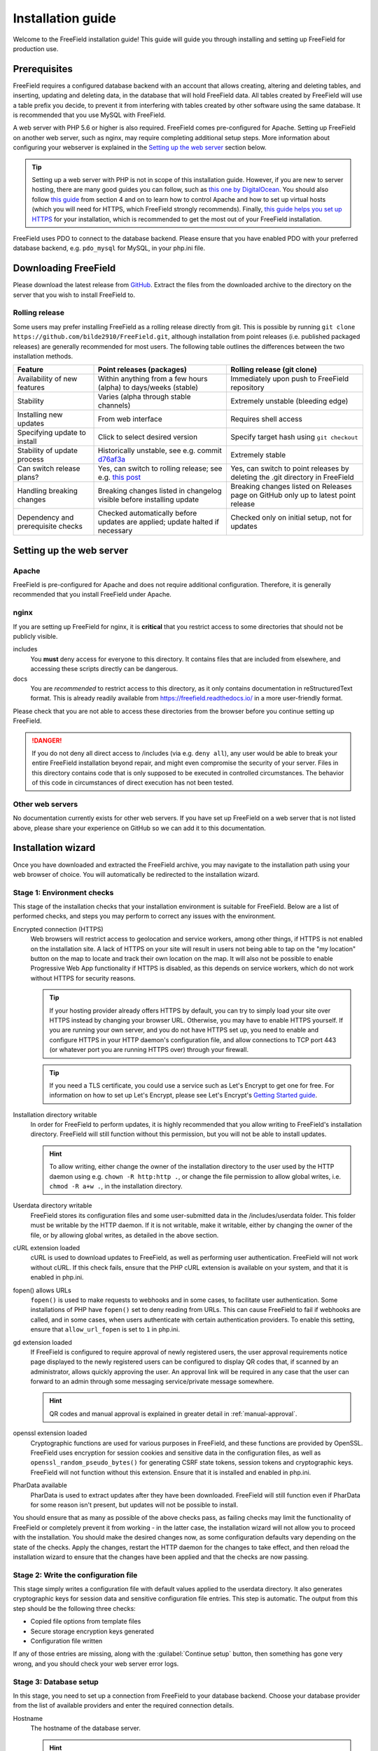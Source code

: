 Installation guide
==================

Welcome to the FreeField installation guide! This guide will guide you through
installing and setting up FreeField for production use.

Prerequisites
-------------

FreeField requires a configured database backend with an account that allows
creating, altering and deleting tables, and inserting, updating and deleting
data, in the database that will hold FreeField data. All tables created by
FreeField will use a table prefix you decide, to prevent it from interfering
with tables created by other software using the same database. It is recommended
that you use MySQL with FreeField.

A web server with PHP 5.6 or higher is also required. FreeField comes
pre-configured for Apache. Setting up FreeField on another web server, such as
nginx, may require completing additional setup steps. More information about
configuring your webserver is explained in the `Setting up the web server`_
section below.

.. tip:: Setting up a web server with PHP is not in scope of this installation
         guide. However, if you are new to server hosting, there are many good
         guides you can follow, such as `this one by DigitalOcean
         <https://www.digitalocean.com/community/tutorials/how-to-install-linux-apache-mysql-php-lamp-stack-ubuntu-18-04>`_.
         You should also follow `this guide
         <https://www.digitalocean.com/community/tutorials/how-to-install-the-apache-web-server-on-ubuntu-18-04#step-4-%E2%80%94-managing-the-apache-process>`_
         from section 4 and on to learn how to control Apache and how to set up
         virtual hosts (which you will need for HTTPS, which FreeField strongly
         recommends). Finally, `this guide helps you set up HTTPS
         <https://www.digitalocean.com/community/tutorials/how-to-secure-apache-with-let-s-encrypt-on-ubuntu-18-04>`_
         for your installation, which is recommended to get the most out of your
         FreeField installation.

FreeField uses PDO to connect to the database backend. Please ensure that you
have enabled PDO with your preferred database backend, e.g. ``pdo_mysql`` for
MySQL, in your php.ini file.

Downloading FreeField
---------------------

Please download the latest release from `GitHub
<https://github.com/bilde2910/FreeField/releases>`_. Extract the files from the
downloaded archive to the directory on the server that you wish to install
FreeField to.

Rolling release
^^^^^^^^^^^^^^^

Some users may prefer installing FreeField as a rolling release directly from
git. This is possible by running ``git clone
https://github.com/bilde2910/FreeField.git``, although installation from point
releases (i.e. published packaged releases) are generally recommended for most
users. The following table outlines the differences between the two installation
methods.

+--------------------+---------------------------+-----------------------------+
| Feature            | Point releases (packages) | Rolling release (git clone) |
+====================+===========================+=============================+
| Availability of    | Within anything from a    | Immediately upon push to    |
| new features       | few hours (alpha) to      | FreeField repository        |
|                    | days/weeks (stable)       |                             |
+--------------------+---------------------------+-----------------------------+
| Stability          | Varies (alpha through     | Extremely unstable          |
|                    | stable channels)          | (bleeding edge)             |
+--------------------+---------------------------+-----------------------------+
| Installing new     | From web interface        | Requires shell access       |
| updates            |                           |                             |
+--------------------+---------------------------+-----------------------------+
| Specifying update  | Click to select desired   | Specify target hash using   |
| to install         | version                   | ``git checkout``            |
+--------------------+---------------------------+-----------------------------+
| Stability of       | Historically unstable,    | Extremely stable            |
| update process     | see e.g. commit d76af3a_  |                             |
+--------------------+---------------------------+-----------------------------+
| Can switch release | Yes, can switch to        | Yes, can switch to point    |
| plans?             | rolling release; see e.g. | releases by deleting the    |
|                    | `this post`_              | .git directory in FreeField |
+--------------------+---------------------------+-----------------------------+
| Handling breaking  | Breaking changes listed   | Breaking changes listed on  |
| changes            | in changelog visible      | Releases page on GitHub     |
|                    | before installing update  | only up to latest point     |
|                    |                           | release                     |
+--------------------+---------------------------+-----------------------------+
| Dependency and     | Checked automatically     | Checked only on initial     |
| prerequisite       | before updates are        | setup, not for updates      |
| checks             | applied; update halted if |                             |
|                    | necessary                 |                             |
+--------------------+---------------------------+-----------------------------+

.. _d76af3a: https://github.com/bilde2910/FreeField/commit/d76af3a22cee17ae661684303961df30ba2c7482
.. _this post: https://stackoverflow.com/q/37354989

Setting up the web server
-------------------------

Apache
^^^^^^

FreeField is pre-configured for Apache and does not require additional
configuration. Therefore, it is generally recommended that you install FreeField
under Apache.

nginx
^^^^^

If you are setting up FreeField for nginx, it is **critical** that you restrict
access to some directories that should not be publicly visible.

includes
   You **must** deny access for everyone to this directory. It contains files
   that are included from elsewhere, and accessing these scripts directly can be
   dangerous.

docs
   You are *recommended* to restrict access to this directory, as it only
   contains documentation in reStructuredText format. This is already readily
   available from https://freefield.readthedocs.io/ in a more user-friendly
   format.

Please check that you are not able to access these directories from the browser
before you continue setting up FreeField.

.. danger:: If you do not deny all direct access to /includes (via e.g.
            ``deny all``), any user would be able to break your entire FreeField
            installation beyond repair, and might even compromise the security
            of your server. Files in this directory contains code that is only
            supposed to be executed in controlled circumstances. The behavior of
            this code in circumstances of direct execution has not been tested.

Other web servers
^^^^^^^^^^^^^^^^^

No documentation currently exists for other web servers. If you have set up
FreeField on a web server that is not listed above, please share your experience
on GitHub so we can add it to this documentation.

Installation wizard
-------------------

Once you have downloaded and extracted the FreeField archive, you may navigate
to the installation path using your web browser of choice. You will
automatically be redirected to the installation wizard.

Stage 1: Environment checks
^^^^^^^^^^^^^^^^^^^^^^^^^^^

This stage of the installation checks that your installation environment is
suitable for FreeField. Below are a list of performed checks, and steps you may
perform to correct any issues with the environment.

Encrypted connection (HTTPS)
   Web browsers will restrict access to geolocation and service workers, among
   other things, if HTTPS is not enabled on the installation site. A lack of
   HTTPS on your site will result in users not being able to tap on the "my
   location" button on the map to locate and track their own location on the
   map. It will also not be possible to enable Progressive Web App functionality
   if HTTPS is disabled, as this depends on service workers, which do not work
   without HTTPS for security reasons.

   .. tip:: If your hosting provider already offers HTTPS by default, you can
            try to simply load your site over HTTPS instead by changing your
            browser URL. Otherwise, you may have to enable HTTPS yourself. If
            you are running your own server, and you do not have HTTPS set up,
            you need to enable and configure HTTPS in your HTTP daemon's
            configuration file, and allow connections to TCP port 443 (or
            whatever port you are running HTTPS over) through your firewall.

   .. tip:: If you need a TLS certificate, you could use a service such as Let's
            Encrypt to get one for free. For information on how to set up Let's
            Encrypt, please see Let's Encrypt's `Getting Started guide
            <https://letsencrypt.org/getting-started/>`_.

Installation directory writable
   In order for FreeField to perform updates, it is highly recommended that you
   allow writing to FreeField's installation directory. FreeField will still
   function without this permission, but you will not be able to install
   updates.

   .. hint:: To allow writing, either change the owner of the installation
             directory to the user used by the HTTP daemon using e.g. ``chown
             -R http:http .``, or change the file permission to allow global
             writes, i.e. ``chmod -R a+w .``, in the installation directory.

Userdata directory writable
   FreeField stores its configuration files and some user-submitted data in the
   /includes/userdata folder. This folder must be writable by the HTTP daemon.
   If it is not writable, make it writable, either by changing the owner of the
   file, or by allowing global writes, as detailed in the above section.

cURL extension loaded
   cURL is used to download updates to FreeField, as well as performing user
   authentication. FreeField will not work without cURL. If this check fails,
   ensure that the PHP cURL extension is available on your system, and that it
   is enabled in php.ini.

fopen() allows URLs
   ``fopen()`` is used to make requests to webhooks and in some cases, to
   facilitate user authentication. Some installations of PHP have ``fopen()``
   set to deny reading from URLs. This can cause FreeField to fail if webhooks
   are called, and in some cases, when users authenticate with certain
   authentication providers. To enable this setting, ensure that
   ``allow_url_fopen`` is set to ``1`` in php.ini.

gd extension loaded
   If FreeField is configured to require approval of newly registered users, the
   user approval requirements notice page displayed to the newly registered
   users can be configured to display QR codes that, if scanned by an
   administrator, allows quickly approving the user. An approval link will be
   required in any case that the user can forward to an admin through some
   messaging service/private message somewhere.

   .. hint:: QR codes and manual approval is explained in greater detail in
             :ref:`manual-approval`.

openssl extension loaded
   Cryptographic functions are used for various purposes in FreeField, and these
   functions are provided by OpenSSL. FreeField uses encryption for session
   cookies and sensitive data in the configuration files, as well as
   ``openssl_random_pseudo_bytes()`` for generating CSRF state tokens, session
   tokens and cryptographic keys. FreeField will not function without this
   extension. Ensure that it is installed and enabled in php.ini.

PharData available
   PharData is used to extract updates after they have been downloaded.
   FreeField will still function even if PharData for some reason isn't present,
   but updates will not be possible to install.

You should ensure that as many as possible of the above checks pass, as failing
checks may limit the functionality of FreeField or completely prevent it from
working - in the latter case, the installation wizard will not allow you to
proceed with the installation. You should make the desired changes now, as some
configuration defaults vary depending on the state of the checks. Apply the
changes, restart the HTTP daemon for the changes to take effect, and then reload
the installation wizard to ensure that the changes have been applied and that
the checks are now passing.

Stage 2: Write the configuration file
^^^^^^^^^^^^^^^^^^^^^^^^^^^^^^^^^^^^^

This stage simply writes a configuration file with default values applied to the
userdata directory. It also generates cryptographic keys for session data and
sensitive configuration file entries. This step is automatic. The output from
this step should be the following three checks:

- Copied file options from template files
- Secure storage encryption keys generated
- Configuration file written

If any of those entries are missing, along with the :guilabel:`Continue setup`
button, then something has gone very wrong, and you should check your web server
error logs.

Stage 3: Database setup
^^^^^^^^^^^^^^^^^^^^^^^

In this stage, you need to set up a connection from FreeField to your database
backend. Choose your database provider from the list of available providers and
enter the required connection details.

Hostname
   The hostname of the database server.

   .. hint:: This is typically "localhost", "127.0.0.1" or "::1" if MySQL is
             running on the same host as the web server. If you are using shared
             web hosting, please check your hosting provider's settings panel
             for the hostname, as shared hosting providers often have dedicated
             SQL servers.

Port
   The port that your database runs on. In most cases, you can leave this to the
   default ``-1`` to let PDO use the default port for your given database type.

Username
   The username used to access the database server.

Password
   The password used to access the database server.

Database
   The database that you wish to store FreeField data in.

Table prefix
   All FreeField tables are prefixed with this string to separate it from other
   tables in the database. You have to specify a string here. The default prefix
   ``ffield_`` works in most cases, though if you are running multiple instances
   of FreeField in the same database, you must select a different table prefix
   for each instance, so the instances do not interfere with each other.

.. caution:: Only MySQL has been tested and is known to be stable with
             FreeField. Providers marked "experimental" have not been tested and
             may be unstable, not work at all, or spontaneously break in the
             future. Use these at your own risk.

.. note:: If you cannot find your database provider in the list, then you have
          most likely not enabled the PDO extension for your database backend in
          php.ini. For example, if you want to use MySQL, you must ensure that
          ``extension=pdo_mysql`` is defined and not commented out in php.ini.
          If you have enabled the extension, and the option still does not show
          up in the selection box, then FreeField may not support your database
          backend. If you wish for your database backend to be supported, you
          may create an issue for it on GitHub, but remember to search for
          existing related issues first, as others may have requested it before
          you.

.. note:: If you use SQLite, please fill in the path to the SQLite database in
          the "Database" field, and fill in dummy values in all other fields.

When you are ready, FreeField will connect to the tables and set up the
necessary database table structure. If everything went according to plan, the
following five entries should all be checked with green check marks:

Database details are valid
   If this fails, one or more provided settings may be empty or contain invalid
   characters. FreeField will not attempt to connect to the database if the
   database settings are invalid.

Configuration file updated
   If this fails, then FreeField was not able to write the configuration file in
   the userdata directory. The userdata directory must be permanently writable
   in order for FreeField to function.

Connected to database
   If this fails, FreeField was not able to establish a connection to the
   database. Please read the accompanying error message for more details, or
   consult the troubleshooting section below for help resolving common mistakes.

Created database structure
   If this fails, FreeField was able to establish a connection to the database,
   but could not run the SQL queries necessary to set up the FreeField tables.
   Please read the accompanying error message for more details, or consult the
   troubleshooting section below for help resolving some common mistakes.

Stage 3 registered complete
   This step saves the progress of the installation wizard to the configuration
   file. If this step fails, something is seriously wrong with your server, as
   it means the configuration file became unwritable somewhere during the
   database connection process. This should never happen under any
   circumstances.

Troubleshooting
"""""""""""""""

``SQLSTATE[HY000] [1044]``
   The authentication credentials were correct, but the database could not be
   connected to. Check that you did not mistype the name of the database, that
   the database actually exists, and that the given user has permission to
   access and modify it.

``SQLSTATE[HY000] [1045]``
   The provided database credentials were incorrect. Double-check the username
   and password you defined.

``SQLSTATE[42S01]``
   You have already set up FreeField before with these details. You can install
   this FreeField instance side-by-side with the other instance in the same
   database by changing the table prefix to some other value than the default.

Stage 4: Authentication setup
^^^^^^^^^^^^^^^^^^^^^^^^^^^^^

In this stage, you will be setting up authentication on FreeField. You have to
set up at least one authentication provider and demonstrate that you are able to
sign in to it in order to proceed to the next step. Please consult the
:doc:`/auth/index` docs for help setting up authentication with your preferred
authentication provider. Once you are done setting up authentication, you will
be prompted to sign in using one of the providers you set up.

All of the following checks must pass in order to continue to the next step:

Provided authentication details are valid
   If this fails, then there is an invalid value in your authentication setup.
   Please ensure that you have correctly inserted the required values for your
   authentication provider according to the :doc:`/auth/index` docs.

Configuration file written
   If this fails, then FreeField failed to update the configuration file with
   the authentication provider settings you provided. Ensure that the userdata
   folder remains permanently writable.

At least one authentication provider is enabled
   If this fails then you have either not enabled any of the authentication
   providers on the previous page using the "Enable" checkboxes, or you have
   enabled one or more, but there is missing information for all of them (e.g.
   you have enabled an authentication provider, but not provided required
   details, such as a client ID and/or secret). Ensure that all fields are
   filled in, and the "Enable" checkbox ticked off, for at least one
   authentication provider, then try again.

Prepared authentication challenge
   If this fails, then something is seriously wrong with your server. It would
   indicate that within milliseconds of the configuration file being written
   above, someone or something prevented the configuration file from being
   written to again. This should never fail under any reasonable circumstances.

When you have configured an authentication provider, and all checks pass, you
can proceed to sign in using the authentication provider you set up.

Stage 5: Verify authentication setup
^^^^^^^^^^^^^^^^^^^^^^^^^^^^^^^^^^^^

You are automatically redirected to this stage when you click
:guilabel:`Continue setup` in stage 4, and the authentication challenge is part
of this step. Sign in using any available authentication provider.

.. hint:: If you for some reason cannot sign in using a provider, you can at any
          time click on :guilabel:`Reconfigure` to return to stage 4 and attempt
          to set up the authentication providers again. You may want to consult
          the :doc:`/auth/index` docs to ensure that authentication is set up
          properly.

When you have signed in, you should return to the installation wizard, and all
of the following checks must pass:

Authentication successful
   If you can see this check, then you have already successfully authenticated.
   This check cannot fail.

Registered account as site administrator in database
   This is handled by the FreeField authentication module, not the setup wizard.
   If you can see this check, then you have already been added to the database.
   This check cannot fail.

Configuration file updated
   If this step fails, the userdata folder (or the configuration file within) is
   no longer writable. The userdata folder and all contents must remain
   permanently writable for FreeField to function.

Stage 6: Map setup
^^^^^^^^^^^^^^^^^^

In this step, you have to set up map settings to use with FreeField. You have to
choose a map provider and set it up, along with map defaults. Please consult the
:doc:`/map/index` docs for more information on how to configure map providers.

In addition to selecting a map provider, you have to specify the default
starting coordinates for FreeField. The coordinates you choose are the ones that
the map will be centered on when you first launch FreeField.

.. tip:: It is a very good idea to pick the coordinates of a centrally located
         and/or easily recognizable location in the town/city you are setting up
         FreeField for. The default 0, 0 location is **not a good location** to
         center the map.

When you are done with stage 6, FreeField will write the map provider settings
to the configuration file. The following checks should pass:

Provided map settings are valid
   If this fails, there is an error in the settings you entered. Ensure that the
   map provider details are set up as described in the :doc:`/map/index` docs,
   and that the defaults map location you have selected are valid coordinates.

Configuration file updated
   If this fails, then FreeField was unable to save the settings you just
   entered. The most likely cause for this is that the configuration file is not
   writable. The userdata directory and its contents must remain permanently
   writable in order for FreeField to function properly.

Post-installation steps
-----------------------

If all these checks passed, you have successfully completed the installation
wizard and set up FreeField for use. Before you grant others access to the map,
you should set up additional settings such as :doc:`/geofencing`,
:doc:`/permissions`, :doc:`/appearance`, and then add the :doc:`manage-poi` in
your area to the map.

.. warning:: By default, FreeField allows submission of Pokéstops to the map
             anywhere in the world. To prevent your map from being leeched by
             users elsewhere, it is strongly recommended that you set up a
             geofence after installation that restricts the area in which
             Pokéstops and field research can be submitted. For more information
             on how to do this, refer to :doc:`/geofencing`.
